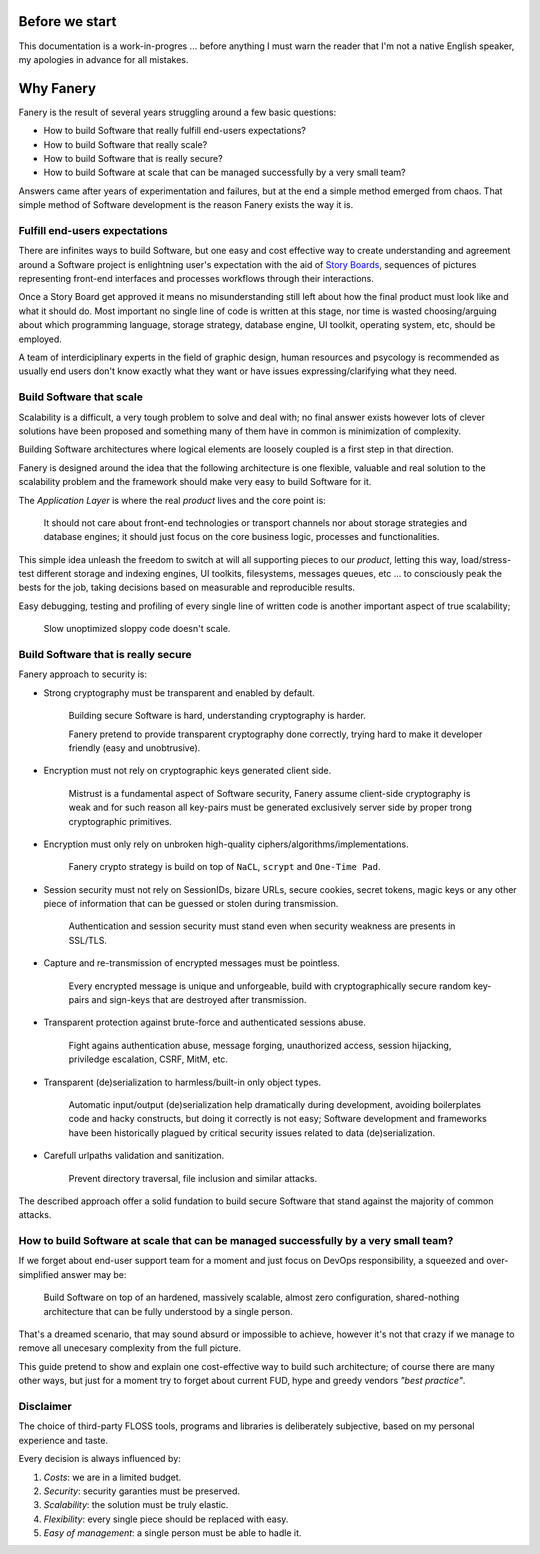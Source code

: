 Before we start
===============

This documentation is a work-in-progres ... before anything I must warn the reader that I'm not a native English speaker, my apologies in advance for all mistakes.

Why Fanery
==========

Fanery is the result of several years struggling around a few basic questions:

- How to build Software that really fulfill end-users expectations?
- How to build Software that really scale?
- How to build Software that is really secure?
- How to build Software at scale that can be managed successfully by a very small team?

Answers came after years of experimentation and failures, but at the end a simple method emerged from chaos. That simple method of Software development is the reason Fanery exists the way it is.

Fulfill end-users expectations
------------------------------

There are infinites ways to build Software, but one easy and cost effective way to create understanding and agreement around a Software project is enlightning user's expectation with the aid of `Story Boards <http://en.wikipedia.org/wiki/Storyboard#Software>`_, sequences of pictures representing front-end interfaces and processes workflows through their interactions.

Once a Story Board get approved it means no misunderstanding still left about how the final product must look like and what it should do. Most important no single line of code is written at this stage, nor time is wasted choosing/arguing about which programming language, storage strategy, database engine, UI toolkit, operating system, etc, should be employed.

A team of interdiciplinary experts in the field of graphic design, human resources and psycology is recommended as usually end users don't know exactly what they want or have issues expressing/clarifying what they need.

Build Software that scale
-------------------------

Scalability is a difficult, a very tough problem to solve and deal with; no final answer exists however lots of clever solutions have been proposed and something many of them have in common is minimization of complexity.

Building Software architectures where logical elements are loosely coupled is a first step in that direction.

Fanery is designed around the idea that the following architecture is one flexible, valuable and real solution to the scalability problem and the framework should make very easy to build Software for it.

.. image:: images/scalable-architecture.png
    :align: center

The *Application Layer* is where the real *product* lives and the core point is:

    It should not care about front-end technologies or transport channels nor about storage strategies and database engines; it should just focus on the core business logic, processes and functionalities.

This simple idea unleash the freedom to switch at will all supporting pieces to our *product*, letting this way, load/stress-test different storage and indexing engines, UI toolkits, filesystems, messages queues, etc ... to consciously peak the bests for the job, taking decisions based on measurable and reproducible results.

Easy debugging, testing and profiling of every single line of written code is another important aspect of true scalability;

    Slow unoptimized sloppy code doesn't scale.

Build Software that is really secure
------------------------------------

Fanery approach to security is:

- Strong cryptography must be transparent and enabled by default.

    Building secure Software is hard, understanding cryptography is harder.

    Fanery pretend to provide transparent cryptography done correctly, trying hard to make it developer friendly (easy and unobtrusive).

- Encryption must not rely on cryptographic keys generated client side.

    Mistrust is a fundamental aspect of Software security, Fanery assume client-side cryptography is weak and for such reason all key-pairs must be generated exclusively server side by proper trong cryptographic primitives.

- Encryption must only rely on unbroken high-quality ciphers/algorithms/implementations.

    Fanery crypto strategy is build on top of ``NaCL``, ``scrypt`` and ``One-Time Pad``.

- Session security must not rely on SessionIDs, bizare URLs, secure cookies, secret tokens, magic keys or any other piece of information that can be guessed or stolen during transmission.

    Authentication and session security must stand even when security weakness are presents in SSL/TLS.

- Capture and re-transmission of encrypted messages must be pointless.

    Every encrypted message is unique and unforgeable, build with cryptographically secure random key-pairs and sign-keys that are destroyed after transmission.

- Transparent protection against brute-force and authenticated sessions abuse.

    Fight agains authentication abuse, message forging, unauthorized access, session hijacking, priviledge escalation, CSRF, MitM, etc.

- Transparent (de)serialization to harmless/built-in only object types.

    Automatic input/output (de)serialization help dramatically during development, avoiding boilerplates code and hacky constructs, but doing it correctly is not easy; Software development and frameworks have been historically plagued by critical security issues related to data (de)serialization.

- Carefull urlpaths validation and sanitization.

    Prevent directory traversal, file inclusion and similar attacks.

The described approach offer a solid fundation to build secure Software that stand against the majority of common attacks.

How to build Software at scale that can be managed successfully by a very small team?
-------------------------------------------------------------------------------------

If we forget about end-user support team for a moment and just focus on DevOps responsibility, a squeezed and over-simplified answer may be:

    Build Software on top of an hardened, massively scalable, almost zero configuration, shared-nothing architecture that can be fully understood by a single person.

That's a dreamed scenario, that may sound absurd or impossible to achieve, however it's not that crazy if we manage to remove all unecesary complexity from the full picture.

This guide pretend to show and explain one cost-effective way to build such architecture; of course there are many other ways, but just for a moment try to forget about current FUD, hype and greedy vendors *"best practice"*.

Disclaimer
----------

The choice of third-party FLOSS tools, programs and libraries is deliberately subjective, based on my personal experience and taste.

Every decision is always influenced by:

#. *Costs*: we are in a limited budget.
#. *Security*: security garanties must be preserved.
#. *Scalability*: the solution must be truly elastic.
#. *Flexibility*: every single piece should be replaced with easy.
#. *Easy of management*: a single person must be able to hadle it.
